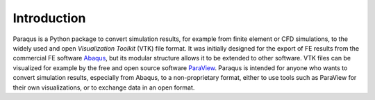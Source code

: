 .. _introduction:

Introduction
============

Paraqus is a Python package to convert simulation results, for example from finite element or CFD simulations, to the widely used and open *Visualization Toolkit* (VTK) file format. It was initially designed for the export of FE results from the commercial FE software `Abaqus <https://www.3ds.com/products/simulia/abaqus>`_, but its modular structure allows it to be extended to other software.
VTK files can be visualized for example by the free and open source software `ParaView <https://www.paraview.org/>`_.
Paraqus is intended for anyone who wants to convert simulation results, especially from Abaqus, to a non-proprietary format, either to use tools such as ParaView for their own visualizations, or to exchange data in an open format.


